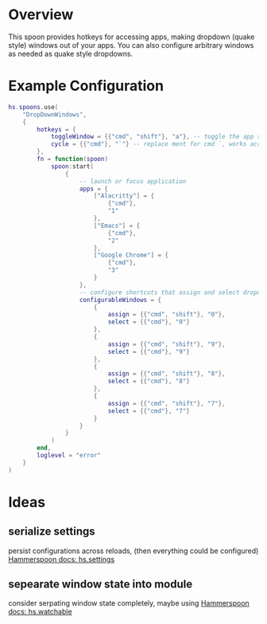 * Overview

This spoon provides hotkeys for accessing apps, making dropdown (quake style) windows out of your apps. You can also configure arbitrary windows as needed as quake style dropdowns.

* Example Configuration
#+begin_src lua
hs.spoons.use(
    "DropDownWindows",
    {
        hotkeys = {
            toggleWindow = {{"cmd", "shift"}, "a"}, -- toggle the app shortcut for the current window such that it becomes a quake style drop down window
            cycle = {{"cmd"}, "`"} -- replace ment for cmd `, works across spaces and skips your configured and app dropdowns (since they already have dedicated keys)
        },
        fn = function(spoon)
            spoon:start(
                {
                    -- launch or focus application
                    apps = {
                        ["Alacritty"] = {
                            {"cmd"},
                            "1"
                        },
                        ["Emacs"] = {
                            {"cmd"},
                            "2"
                        },
                        ["Google Chrome"] = {
                            {"cmd"},
                            "3"
                        }
                    },
                    -- configure shortcuts that assign and select dropdown windows
                    configurableWindows = {
                        {
                            assign = {{"cmd", "shift"}, "0"},
                            select = {{"cmd"}, "0"}
                        },
                        {
                            assign = {{"cmd", "shift"}, "9"},
                            select = {{"cmd"}, "9"}
                        },
                        {
                            assign = {{"cmd", "shift"}, "8"},
                            select = {{"cmd"}, "8"}
                        },
                        {
                            assign = {{"cmd", "shift"}, "7"},
                            select = {{"cmd"}, "7"}
                        }
                    }
                }
            )
        end,
        loglevel = "error"
    }
)
#+end_src


* Ideas
** serialize settings
persist configurations across reloads, (then everything could be configured)
[[https://www.hammerspoon.org/docs/hs.settings.html][Hammerspoon docs: hs.settings]]

** sepearate window state into module
consider serpating window state completely, maybe using
[[https://www.hammerspoon.org/docs/hs.watchable.html][Hammerspoon docs: hs.watchable]]
